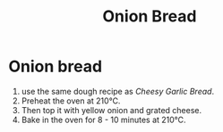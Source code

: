 #+title: Onion Bread

* Onion bread
1. use the same dough recipe as [[*Cheesy Garlic Bread][Cheesy Garlic Bread]].
2. Preheat the oven at 210℃.
3. Then top it with yellow onion and grated cheese.
4. Bake in the oven for 8 - 10 minutes at 210℃.
